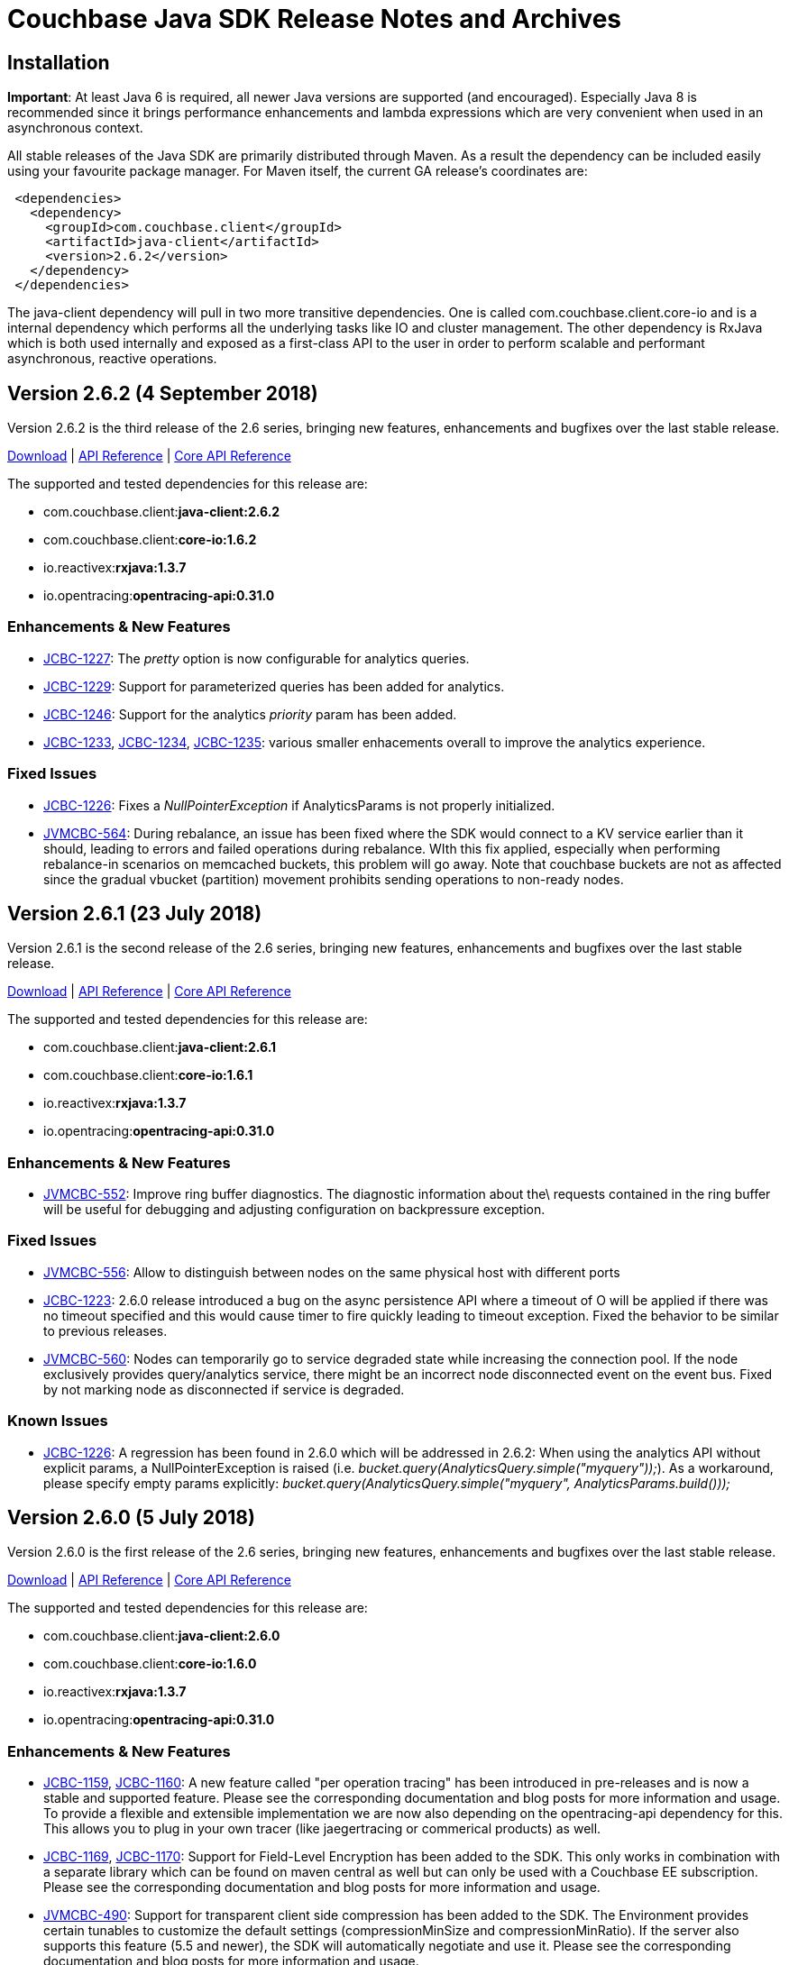 = Couchbase Java SDK Release Notes and Archives
:navtitle: Release Notes

== Installation

*Important*: At least Java 6 is required, all newer Java versions are
supported (and encouraged). Especially Java 8 is recommended since it
brings performance enhancements and lambda expressions which are very
convenient when used in an asynchronous context.

All stable releases of the Java SDK are primarily distributed through
Maven. As a result the dependency can be included easily using your
favourite package manager. For Maven itself, the current GA release's
coordinates are:

[source,java]
----
 <dependencies>
   <dependency>
     <groupId>com.couchbase.client</groupId>
     <artifactId>java-client</artifactId>
     <version>2.6.2</version>
   </dependency>
 </dependencies>
----

The java-client dependency will pull in two more transitive
dependencies. One is called com.couchbase.client.core-io and is a
internal dependency which performs all the underlying tasks like IO and
cluster management. The other dependency is RxJava which is both used
internally and exposed as a first-class API to the user in order to
perform scalable and performant asynchronous, reactive operations.

== Version 2.6.2 (4 September 2018)

Version 2.6.2 is the third release of the 2.6 series, bringing new
features, enhancements and bugfixes over the last stable release.

http://packages.couchbase.com/clients/java/2.6.2/Couchbase-Java-Client-2.6.2.zip[Download] | http://docs.couchbase.com/sdk-api/couchbase-java-client-2.6.2/[API
Reference] | http://docs.couchbase.com/sdk-api/couchbase-core-io-1.6.2/[Core API Reference]

The supported and tested dependencies for this release are:

* com.couchbase.client:**java-client:2.6.2**
* com.couchbase.client:**core-io:1.6.2**
* io.reactivex:**rxjava:1.3.7**
* io.opentracing:**opentracing-api:0.31.0**

=== Enhancements & New Features

* http://issues.couchbase.com/browse/JCBC-1227[JCBC-1227]: The
_pretty_ option is now configurable for analytics queries.
* http://issues.couchbase.com/browse/JCBC-1229[JCBC-1229]: Support
for parameterized queries has been added for analytics.
* http://issues.couchbase.com/browse/JCBC-1246[JCBC-1246]: Support
for the analytics _priority_ param has been added.
* http://issues.couchbase.com/browse/JCBC-1233[JCBC-1233],
http://issues.couchbase.com/browse/JCBC-1234[JCBC-1234],
http://issues.couchbase.com/browse/JCBC-1235[JCBC-1235]: various
smaller enhacements overall to improve the analytics experience. 

=== Fixed Issues

* http://issues.couchbase.com/browse/JCBC-1226[JCBC-1226]: Fixes a
_NullPointerException_ if AnalyticsParams is not properly
initialized.
* http://issues.couchbase.com/browse/JVMCBC-564[JVMCBC-564]: During
rebalance, an issue has been fixed where the SDK would connect to a
KV service earlier than it should, leading to errors and failed
operations during rebalance. WIth this fix applied, especially when
performing rebalance-in scenarios on memcached buckets, this problem
will go away. Note that couchbase buckets are not as affected since
the gradual vbucket (partition) movement prohibits sending
operations to non-ready nodes.

 

== Version 2.6.1 (23 July 2018)

Version 2.6.1 is the second release of the 2.6 series, bringing new
features, enhancements and bugfixes over the last stable release.

http://packages.couchbase.com/clients/java/2.6.1/Couchbase-Java-Client-2.6.1.zip[Download] | http://docs.couchbase.com/sdk-api/couchbase-java-client-2.6.1/[API
Reference] | http://docs.couchbase.com/sdk-api/couchbase-core-io-1.6.1/[Core
API
Reference]

The supported and tested dependencies for this release are:

* com.couchbase.client:**java-client:2.6.1**
* com.couchbase.client:**core-io:1.6.1**
* io.reactivex:**rxjava:1.3.7**
* io.opentracing:**opentracing-api:0.31.0**

=== Enhancements & New Features

* http://issues.couchbase.com/browse/JVMCBC-552[JVMCBC-552]:  Improve ring buffer diagnostics. The diagnostic information about the\
requests contained in the ring buffer will be useful for debugging and adjusting
configuration on backpressure exception.

=== Fixed Issues

* http://issues.couchbase.com/browse/JVMCBC-556[JVMCBC-556]: Allow to distinguish between nodes on the same physical host with
different ports
* http://issues.couchbase.com/browse/JCBC-1223[JCBC-1223]: 2.6.0 release introduced a bug on the async persistence API where a timeout
of O will be applied if there was no timeout specified and this would cause timer
to fire quickly leading to timeout exception. Fixed the behavior to be similar
to previous releases.
* http://issues.couchbase.com/browse/JVMCBC-560[JVMCBC-560]: Nodes can temporarily go to service degraded state while increasing
the connection pool. If the node exclusively provides query/analytics service,
there might be an incorrect node disconnected event on the event bus. Fixed by
not marking node as disconnected if service is degraded.

=== Known Issues

* http://issues.couchbase.com/browse/JCBC-1226[JCBC-1226]: A
regression has been found in 2.6.0 which will be addressed in 2.6.2:
When using the analytics API without explicit params, a
NullPointerException is raised (i.e.
_bucket.query(AnalyticsQuery.simple("myquery"));_). As a workaround,
please specify empty params
explicitly: _bucket.query(AnalyticsQuery.simple("myquery",
AnalyticsParams.build()));_

== Version 2.6.0 (5 July 2018)

Version 2.6.0 is the first release of the 2.6 series, bringing new
features, enhancements and bugfixes over the last stable release.

http://packages.couchbase.com/clients/java/2.6.0/Couchbase-Java-Client-2.6.0.zip[Download] | http://docs.couchbase.com/sdk-api/couchbase-java-client-2.6.0/[API
Reference] | http://docs.couchbase.com/sdk-api/couchbase-core-io-1.6.0/[Core
API
Reference]

The supported and tested dependencies for this release are:

* com.couchbase.client:**java-client:2.6.0**
* com.couchbase.client:**core-io:1.6.0**
* io.reactivex:**rxjava:1.3.7**
* io.opentracing:**opentracing-api:0.31.0**

=== Enhancements & New Features

* http://issues.couchbase.com/browse/JCBC-1159[JCBC-1159],
http://issues.couchbase.com/browse/JCBC-1160[JCBC-1160]: A new
feature called "per operation tracing" has been introduced in
pre-releases and is now a stable and supported feature. Please see
the corresponding documentation and blog posts for more information
and usage. To provide a flexible and extensible implementation we are now also
depending on the opentracing-api dependency for this. This allows
you to plug in your own tracer (like jaegertracing or commerical
products) as well.
* http://issues.couchbase.com/browse/JCBC-1169[JCBC-1169],
http://issues.couchbase.com/browse/JCBC-1170[JCBC-1170]: Support
for Field-Level Encryption has been added to the SDK. This only
works in combination with a separate library which can be found on
maven central as well but can only be used with a Couchbase EE
subscription. Please see the corresponding documentation and blog
posts for more information and usage.
* http://issues.couchbase.com/browse/JVMCBC-490[JVMCBC-490]: Support
for transparent client side compression has been added to the SDK.
The Environment provides certain tunables to customize the default
settings (compressionMinSize and compressionMinRatio). If the server
also supports this feature (5.5 and newer), the SDK will
automatically negotiate and use it. Please see the corresponding
documentation and blog posts for more information and usage.
* http://issues.couchbase.com/browse/JCBC-1203[JCBC-1203],
http://issues.couchbase.com/browse/JVMCBC-537[JVMCBC-537]:
Support for client certificate authentication has been expanded from
pure KV only to all supported services. A new "CertAuthenticator"
has been introduced and it needs to be explicitly enabled on the
Environment via the "certAuthEnabled" configuration option. Please
see the corresponding documentation and blog posts for more
information and usage.
* http://issues.couchbase.com/browse/JVMCBC-542[JVMCBC-542]: Initial
support for multi network configurations has been added. This allows
the SDK to work in environments like Kubernetes and similar where
internal addresses might be exposed via a different hostname or port
combination. Note that there is a known issue outlined below with
the current implementation which prevents you from exposing many
nodes via the same hostname.
* http://issues.couchbase.com/browse/JVMCBC-500[JVMCBC-500]:
Internal and external dependencies have been bumped to their newest
versions.
* http://issues.couchbase.com/browse/JVMCBC-555[JVMCBC-555]:  The
analytics service can now also customize its IO pool if needed like
the other services do.
* http://issues.couchbase.com/browse/JVMCBC-554[JVMCBC-554]: The
analytics service can now also be customized through the
AnalyticsServiceConfig on the environment.
* http://issues.couchbase.com/browse/JVMCBC-528[JVMCBC-528]: More
information during the SASL auth steps is now provided to aid
debugging.
* http://issues.couchbase.com/browse/JVMCBC-529[JVMCBC-529]: When
using PersistTo/ReplicateTo overloads, the original CAS used in the
mutation is now returned with the exception.
* http://issues.couchbase.com/browse/JVMCBC-552[JVMCBC-552]:
Internal RingBuffer diagnostics have been improved so now more
information during the BackpressureException is provided to figure
out what has filled up the buffer in the first place to aid
debugging.
* http://issues.couchbase.com/browse/JVMCBC-530[JVMCBC-530]: Java 9
support has been added by providing Automatic-Module-Name
information to core-io and java-client.
* http://issues.couchbase.com/browse/JVMCBC-531[JVMCBC-531]: Read
bytes are discarded early in the N1QL streaming parser, leading to
less memory consumption on large responses.
* http://issues.couchbase.com/browse/JCBC-1158[JCBC-1158]: The
repository abstraction now allows annotations in parent classes.
* http://issues.couchbase.com/browse/JCBC-1179[JCBC-1179]: A new
"profile" option has been added to N1qlParams.

=== Fixed Issues

* http://issues.couchbase.com/browse/JVMCBC-510[JVMCBC-510]: Unknown
bucket capabilities returned from the server config are now ignored,
providing better forwards compatibility with newer server versions.
* http://issues.couchbase.com/browse/JVMCBC-523[JVMCBC-523]: When
the SDK bootstraps against "good" and "bad" nodes, the bad ones are
now properly cleaned up as soon as a good config can be found. This
reduces noise in the logs.
* http://issues.couchbase.com/browse/JVMCBC-548[JVMCBC-548]: The
original seed node list to bootstrap is now properly shuffled which
allows for better distribution during bootstrap and less contention
on specific nodes when many app servers are bootstrapped at the same
time.
* http://issues.couchbase.com/browse/JVMCBC-535[JVMCBC-535]: The SDK
now properly validates the last step in the SASL bootstrap sequence.
* http://issues.couchbase.com/browse/JVMCBC-513[JVMCBC-513]: A
NullPointerException on a bad host in the connection string during
bootstrap is now fixed.
* http://issues.couchbase.com/browse/JVMCBC-551[JVMCBC-551]: When
loading a terse bucket config via HTTP (as a fallback from the KV
approach) a bug has been fixed that confuses the bucket name with
the username and as a result can't properly load a config.
* http://issues.couchbase.com/browse/JCBC-1209[JCBC-1209]: A handful
codepaths have been audited to make sure subscribers are properly
registered so timed out operations are cleaned up as early as
possible once they are unsubscribed.
* http://issues.couchbase.com/browse/JCBC-1213[JCBC-1213]: In a
Search query the descending order now properly uses the "desc" token
on the wire (instead of previously "descending" which the search
engine did not understand and ignored).
* http://issues.couchbase.com/browse/JCBC-1184[JCBC-1184]: The
JavaDoc of the BucketManager#getDesignDocument method has been
clarified that an exception is raised if the document is not found
and not null returned for the blocking call (or an empty Observable
in the async case).
* http://issues.couchbase.com/browse/JCBC-1175[JCBC-1175]: An
incorrect response mapping of the queue remove (via subdoc remove)
has been fixed.
* http://issues.couchbase.com/browse/JCBC-1194[JCBC-1194]: When
using the ClusterManager without opening a bucket, the code now
properly round-robins through the bootstrap list so if one of the
nodes is down there is a chance that the operation can succeed.
* http://issues.couchbase.com/browse/JCBC-1207[JCBC-1207]: A bug has
been fixed where the SDK performed reverse DNS lookups during DNS
SRV bootstrapping which should not happen.

=== Known Issues

* http://issues.couchbase.com/browse/JVMCBC-556[JVMCBC-556]: A new
feature known as "multi network configuration" has been added, but
for now only nodes with individual hostnames are supported. Support
for nodes that all listen on the same physical hostname but on
different ports will be added in a future release.
* http://issues.couchbase.com/browse/JCBC-1223[JCBC-1223]: A
regression has been found in 2.6.0 which will be addressed in 2.6.1:
When API from the AsyncBucket is used that also uses durability
requirements but not an explicit timeout, the operation will always
time out immediately without a chance to complete. So affected is
for example the following call: _bucket.async().upsert(doc,
PersistTo.MASTER);_ a proper workaround for now is including an
explict timeout like so: _bucket.async.upsert(doc, PersistTo.MASTER,
2, TimeUnit.SECONDS);_
* http://issues.couchbase.com/browse/JCBC-1226[JCBC-1226]: A
regression has been found in 2.6.0 which will be addressed in 2.6.2:
When using the analytics API without explicit params, a
NullPointerException is raised (i.e.
_bucket.query(AnalyticsQuery.simple("myquery"));_). As a workaround,
please specify empty params
explicitly: _bucket.query(AnalyticsQuery.simple("myquery",
AnalyticsParams.build()));_

=== Changes

* http://issues.couchbase.com/browse/JVMCBC-482[JVMCBC-482]: Force
IPv4 property to false by default. This can be reversed with the
same system property as before, but is now forced to false since
Couchbase Server supports IPv6 and only comes into play anyways if
the JVM is forced to IPv6 but the server does not support it. If you
have relied on this behavior before and cannot upgrade the server,
please modify the system property "com.couchbase.forceIPv4" to
"true".

== Version 2.5.9 (7 June 2018)

Version 2.5.9 is the tenth release of the 2.5 series, bringing
enhancements and bugfixes over the last stable release.

http://packages.couchbase.com/clients/java/2.5.9/Couchbase-Java-Client-2.5.9.zip[Download] | http://docs.couchbase.com/sdk-api/couchbase-java-client-2.5.9/[API
Reference] | http://docs.couchbase.com/sdk-api/couchbase-core-io-1.5.9/[Core
API
Reference]

The supported and tested dependencies for this release are:

* com.couchbase.client:**java-client:2.5.9**
* com.couchbase.client:**core-io:1.5.9**
* io.reactivex:**rxjava:1.3.4**

=== Fixed Issues

* http://issues.couchbase.com/browse/JVMCBC-534[JVMCBC-534]: Fix
pooledService creating excessive endpoints on sending to downed node
* http://issues.couchbase.com/browse/JVMCBC-543[JVMCBC-543]: Clean
up stale connections when query node goes offline, otherwise the
connections may stick around until OS TCP timeout
* http://issues.couchbase.com/browse/JCBC-1207[JCBC-1207]: Dont do
reverse lookup on DNS SRV bootstrap

=== Enhancements & New Features

* http://issues.couchbase.com/browse/JCBC-1158[JCBC-1158]: Add
support for annotations in parent classes
* http://issues.couchbase.com/browse/JVMCBC-545[JVMCBC-545]: Improve
debug logging on Endpoint
* http://issues.couchbase.com/browse/JCBC-1209[JCBC-1209]: Audit and
add explicit subscribers to non-kv requests to check for timeouts

== Version 2.5.8 (1 May 2018)

Version 2.5.8 is the ninth release of the 2.5 series, bringing
enhancements and bugfixes over the last stable release.

http://packages.couchbase.com/clients/java/2.5.8/Couchbase-Java-Client-2.5.8.zip[Download] | http://docs.couchbase.com/sdk-api/couchbase-java-client-2.5.8/[API
Reference] | http://docs.couchbase.com/sdk-api/couchbase-core-io-1.5.8/[Core
API
Reference]

The supported and tested dependencies for this release are:

* com.couchbase.client:**java-client:2.5.8**
* com.couchbase.client:**core-io:1.5.8**
* io.reactivex:**rxjava:1.3.4**

=== Fixed Issues

* http://issues.couchbase.com/browse/JCBC-1194[JCBC-1194]: Enable
service on nodes in the bootstrap list in round robin for cluster
manager use without opening bucket.
* http://issues.couchbase.com/browse/JVMCBC-523[JVMCBC-523]:
Properly clean up services on failed connect
* http://issues.couchbase.com/browse/JVMCBC-531[JVMCBC-531]: Discard
read bytes in the parser on chunked response to reduce high memory
consumption

=== Enhancements & New Features

* http://issues.couchbase.com/browse/JVMCBC-529[JVMCBC-529]: Expose
original mutation cas on observe exceptions.

== Version 2.6.0-beta (13 April 2018)

Version 2.6.0 is the beta release of the 2.6 series, bringing new
features, enhancements and bugfixes over the last stable release.

*Note that this is a beta release for upcoming functionality and should
not be used in a production deployment.*

http://packages.couchbase.com/clients/java/2.6.0-beta/Couchbase-Java-Client-2.6.0-beta.zip[Download] | http://docs.couchbase.com/sdk-api/couchbase-java-client-2.6.0-beta/[API
Reference] | http://docs.couchbase.com/sdk-api/couchbase-core-io-1.6.0-beta/[Core
API
Reference] 

The supported and tested dependencies for this release are:

* com.couchbase.client:**java-client:2.6.0-beta**
* com.couchbase.client:**core-io:1.6.0-beta**
* io.reactivex:**rxjava:1.3.5**

It can be loaded from our prerelease maven repository:

....
<dependencies>
    <dependency>
        <groupId>com.couchbase.client</groupId>
        <artifactId>java-client</artifactId>
        <version>2.6.0-beta</version>
    </dependency>
</dependencies>

<repositories>
    <repository>
        <id>cb-pre</id>
        <name>Couchbase Prerelease Repo</name>
        <url>http://files.couchbase.com/maven2</url>
    </repository>
</repositories>
....

=== Enhancements & New Features

* Support for end-to-end traceability has been added, which includes
out of the box support for threshold-based trace information of
requests and their timings as well as experimental support for
OpenTracing compatible tracers.
* Support for field-level-encryption which allows cross-SDK encrypting
and decrypting of fields in JSON document bodies. The encryption
extension is maintained on a separate
https://github.com/couchbase/couchbase-java-client-crypto-extension[repository].
* Support for transparent end-to-end compression through snappy if the
server supports it.

Please see blog posts and additional documentation / announcements
around those features.

== Version 2.5.7 (4 April 2018)

Version 2.5.7 is the eighth release of the 2.5 series, bringing
enhancements and bugfixes over the last stable release.

http://packages.couchbase.com/clients/java/2.5.7/Couchbase-Java-Client-2.5.7.zip[Download] | http://docs.couchbase.com/sdk-api/couchbase-java-client-2.5.7/[API
Reference] | http://docs.couchbase.com/sdk-api/couchbase-core-io-1.5.7/[Core
API
Reference]

The supported and tested dependencies for this release are:

* com.couchbase.client:**java-client:2.5.7**
* com.couchbase.client:**core-io:1.5.7**
* io.reactivex:**rxjava:1.3.4**

=== Fixed Issues

* http://issues.couchbase.com/browse/JVMCBC-513[JVMCBC-513]: A
NullPointerException has been fixed on a bad host string as part of
the connection string.
* http://issues.couchbase.com/browse/JCBC-1175[JCBC-1175]: A bug in
the subdocument queuePop API has been fixed which doesn't "swallow"
concurrent access but rather returns a CAS mismatch as intended.

=== Enhancements & New Features

* http://issues.couchbase.com/browse/JCBC-1179[JCBC-1179]: Volatile
support for N1QL profile query param has been added which allows to
get more profiling information at query time. The API is intended to
be marked as comitted in the coming minor release cycle.

== Version 2.5.6 (6 March 2018)

Version 2.5.6 is the seventh release of the 2.5 series, bringing
enhancements and bugfixes over the last stable release.

http://packages.couchbase.com/clients/java/2.5.6/Couchbase-Java-Client-2.5.6.zip[Download] | http://docs.couchbase.com/sdk-api/couchbase-java-client-2.5.6/[API
Reference] | http://docs.couchbase.com/sdk-api/couchbase-core-io-1.5.6/[Core
API
Reference]

The supported and tested dependencies for this release are:

* com.couchbase.client:**java-client:2.5.6**
* com.couchbase.client:**core-io:1.5.6**
* io.reactivex:**rxjava:1.3.4**

=== Fixed Issues

* http://issues.couchbase.com/browse/JVMCBC-510[JVMCBC-510]: Unknown
bucket capabilities coming from a server config are now handled more
gracefully, making sure unknown capabilites do not break the client
parsing the server sent bucket config.

=== Enhancements & New Features

* http://issues.couchbase.com/browse/JVMCBC-492[JVMCBC-492],
http://issues.couchbase.com/browse/JVMCBC-493[JVMCBC-493]: When
the SDK connects to the server (Key/Value) it now negotiates its
identification string via JSON, providing better capabilities to
associate interactions with the server logs (if the server supports
it, it can now parse and uniquely identify a client instance and us
it in its logging).
* http://issues.couchbase.com/browse/JVMCBC-504[JVMCBC-504]: Snappy
compression is available (if the server supports it), but disabled
by default. This is mainly available for internal testing, if you
want to use it in production please move to the 2.6.x branch or
later which extended its internal support (Couchbase Server 5.5 and
later).
* http://issues.couchbase.com/browse/JVMCBC-480[JVMCBC-480]:
Infrastructure for redacted logging has been added, but only "user"
information will be wrapped in redaction tags. Please consult the
server documentation for additional tools which will then perform
the actual redaction for both client and server data (Couchbase
Server 5.5 and later).
* http://issues.couchbase.com/browse/JVMCBC-512[JVMCBC-512]: It is
now possible to configure the number of allowed
CouchbaseEnvironments based on a static config setting. Note that
this should only be tuned under very specific settings and is
considered advanced API.

== Version 2.6.0-dp1 (27 February 2018)

Version 2.6.0 is the first developer preview release of the 2.6 series,
bringing new features, enhancements and bugfixes over the last stable
release.

*Note that this is a developer preview for upcoming functionality and
should not be used in a production deployment.*

http://packages.couchbase.com/clients/java/2.6.0-dp1/Couchbase-Java-Client-2.6.0-dp1.zip[Download] | http://docs.couchbase.com/sdk-api/couchbase-java-client-2.6.0-dp1/[API
Reference] | http://docs.couchbase.com/sdk-api/couchbase-core-io-1.6.0-dp1/[Core
API
Reference]

The supported and tested dependencies for this release are:

* com.couchbase.client:**java-client:2.6.0-dp1**
* com.couchbase.client:**core-io:1.6.0-dp1**
* io.reactivex:**rxjava:1.3.5**

It can be loaded from our prerelease maven repository:

....
<dependencies>
    <dependency>
        <groupId>com.couchbase.client</groupId>
        <artifactId>java-client</artifactId>
        <version>2.6.0-dp1</version>
    </dependency>
</dependencies>

<repositories>
    <repository>
        <id>cb-pre</id>
        <name>Couchbase Prerelease Repo</name>
        <url>http://files.couchbase.com/maven2</url>
    </repository>
</repositories>
....

=== Enhancements & New Features

* Support for end-to-end traceability has been added, which includes
out of the box support for threshold-based trace information of
requests and their timings as well as experimental support for
OpenTracing compatible tracers.
* Support for field-level-encryption which allows cross-SDK encrypting
and decrypting of fields in JSON document bodies.
* Support for transparent end-to-end compression through snappy if the
server supports it.

Please see blog posts and additional documentation / announcements
around those features.

== Version 2.5.5 (6 February 2018)

Version 2.5.5 is the sixth release of the 2.5 series, bringing
enhancements and bugfixes over the last stable release.

http://packages.couchbase.com/clients/java/2.5.5/Couchbase-Java-Client-2.5.5.zip[Download] | http://docs.couchbase.com/sdk-api/couchbase-java-client-2.5.5/[API
Reference] | http://docs.couchbase.com/sdk-api/couchbase-core-io-1.5.5/[Core
API
Reference]

The supported and tested dependencies for this release are:

* com.couchbase.client:**java-client:2.5.5**
* com.couchbase.client:**core-io:1.5.5**
* io.reactivex:**rxjava:1.3.4**

=== Fixed Issues

* http://issues.couchbase.com/browse/JVMCBC-487[JVMCBC-487]: A
regression was fixed which prevent the netty epoll native transport
from being properly repackaged. It is now possible to use the native
transport optionally again.

=== Enhancements & New Features

* http://issues.couchbase.com/browse/JCBC-1147[JCBC-1147]: Added
support for the Health Check "ping" command at the bucket level.
This command allows to proactively send requests to all enabled
services and get insight into their current status.
* http://issues.couchbase.com/browse/JVMCBC-490[JVMCBC-490]: Added
uncomitted support for "end-to-end" compression based on snappy.
Note that this preliminary support is meant for early adopters and
might change in future releases.
* http://issues.couchbase.com/browse/JVMCBC-480[JVMCBC-480]: Added
infrastructure and uncomitted support for log redaction. Note that
this preliminary support is meant for early adopters and might
change in future releases.
* http://issues.couchbase.com/browse/JCBC-1163[JCBC-1163]: A small
enhancement was added which logs the raw value if a N1QL response
row couldn't be decoded. This allows for easier troubleshooting.
* http://issues.couchbase.com/browse/JVMCBC-486[JVMCBC-486]: During
reconnect attempts, not every stack trace is logged anymore which
makes the logs less noisy and easier to parse.
* http://issues.couchbase.com/browse/JVMCBC-489[JVMCBC-489]:
Http-based service pools now start their queries at random offsets,
meaning that different nodes are getting hit on the first request,
allowing for a more even query distribution especially with long
running queries i.e. N1QL or analytics.

== Version 2.5.4 (9 January 2018)

Version 2.5.4 is the fifth release of the 2.5 series, bringing
enhancements and bugfixes over the last stable release.

http://packages.couchbase.com/clients/java/2.5.4/Couchbase-Java-Client-2.5.4.zip[Download] | http://docs.couchbase.com/sdk-api/couchbase-java-client-2.5.4/[API
Reference] | http://docs.couchbase.com/sdk-api/couchbase-core-io-1.5.4/[Core
API
Reference]

The supported and tested dependencies for this release are:

* com.couchbase.client:**java-client:2.5.4**
* com.couchbase.client:**core-io:1.5.4**
* io.reactivex:**rxjava:1.3.3**

=== Fixed Issues

* http://issues.couchbase.com/browse/JVMCBC-485[JVMCBC-485]: A minor
issue has been fixed which did allow to go the service pool size
below the configured minimum when cleaning up idle services. This
has no impact on the workload but shows misleading node disconnect
logs, so the logic has been changed to prevent that.

=== Enhancements & New Features

* http://issues.couchbase.com/browse/JVMCBC-475[JVMCBC-475],
http://issues.couchbase.com/browse/JVMCBC-476[JVMCBC-476]: Support
for IPv6 has been added throughout the stack, but it still disabled
by default to minimize the risk of being backwards incompatible. It
will be enabled with 2.6.0 by default. If you want to enable it
right now, set the "com.couchbase.forceIPv4" system property to
"false".
* http://issues.couchbase.com/browse/JCBC-1147[JCBC-1147]: The
HealthCheck API has been brought up to speed with the current
SDK-RFC. As a result, the API has been renamed to "diagnostics" on
the cluster level. Note that this API has been and still is
experimental, so there might be more (smalller) changes coming
before its finally stabilized. 

== Version 2.5.3 (5 December 2017)

Version 2.5.3 is the fourth release of the 2.5 series, bringing
enhancements and bugfixes over the last stable release.

http://packages.couchbase.com/clients/java/2.5.3/Couchbase-Java-Client-2.5.3.zip[Download] | http://docs.couchbase.com/sdk-api/couchbase-java-client-2.5.3/[API
Reference] | http://docs.couchbase.com/sdk-api/couchbase-core-io-1.5.3/[Core
API
Reference]

The supported and tested dependencies for this release are:

* com.couchbase.client:**java-client:2.5.3**
* com.couchbase.client:**core-io:1.5.3**
* io.reactivex:**rxjava:1.3.3**

=== Fixed Issues

* http://issues.couchbase.com/browse/JVMCBC-474[JVMCBC-474]: The
internal and repackaged netty dependency has been bumped to
4.0.53.Final which contains fixes around Java 6 & 7 compatibility.
* http://issues.couchbase.com/browse/JCBC-1152[JCBC-1152]: When the
server returns the LOCKED error code via key/value, it is now
properly translated on getAndLock into a
TemporaryLockFailureException in addition to TMPFAIL. This is
important on servers > 5.0.

=== Enhancements & New Features

* http://issues.couchbase.com/browse/JVMCBC-477[JVMCBC-477]: A new
libcouchbase & .NET compatible memcached bucket (ketama) hashing
strategy has been added, called StandardMemcachedHashingStrategy. It
will become the default in the next major SDK version.
* http://issues.couchbase.com/browse/JVMCBC-473[JVMCBC-473]: A new
configuration option "forceSaslPlain" has been added which falls
back to PLAIN key/value authentication. This is needed if a user
should be used for authentication which is to be authenticated
through LDAP. If secrecy is needed, we recommend using our TLS
 encrypted connection feature on top.
* http://issues.couchbase.com/browse/JVMCBC-481[JVMCBC-481]: When a
new config arrives, it is now quickly checked if the internal
revision number is greater and only then a full blown internal
config is created. While not user visible, it can help reduce the
possibility of unncessary repeated hostname lookups, which in
combination with slow or unreliable DNS setups can block computation
threads and lead to occasional timeouts.

== Version 2.5.2 (8 November 2017)

Version 2.5.2 is the third release of the 2.5 series, bringing
enhancements and bugfixes over the last stable release.

http://packages.couchbase.com/clients/java/2.5.2/Couchbase-Java-Client-2.5.2.zip[Download] | http://docs.couchbase.com/sdk-api/couchbase-java-client-2.5.2/[API
Reference] | http://docs.couchbase.com/sdk-api/couchbase-core-io-1.5.2/[Core
API
Reference]

The supported and tested dependencies for this release are:

* com.couchbase.client:**java-client:2.5.2**
* com.couchbase.client:**core-io:1.5.2**
* io.reactivex:**rxjava:1.3.3**

=== Fixed Issues

* http://issues.couchbase.com/browse/JVMCBC-471[JVMCBC-471]: A bug
in the "healthcheck" API has been fixed which when called in the
middle of nodes connecting the underlying channel would be null
leading to NullPointerExceptions. This is now handled more
gracefully.
* http://issues.couchbase.com/browse/JCBC-1144[JCBC-1144]: The
RetryBuilder had a bug which would not emit the underlying exception
into the downstream Observable if it got emitted in the exactly last
retry iteration. This has been fixed.

=== Enhancements & New Features

* http://issues.couchbase.com/browse/JVMCBC-470[JVMCBC-470]: It is
now possible to configure the lower bound of the config poll
interval via the configPollFloorInterval Environment property.
* http://issues.couchbase.com/browse/JVMCBC-468[JVMCBC-468]: The
TrustStore for SSL can now be configured separately from the
KeyStore, which gives you better control if both are maintained in
separate files.
* http://issues.couchbase.com/browse/JCBC-1140[JCBC-1140]: Thanks to
a community contribution the allocation overhead for JsonDocument
content (JsonObject, JsonArray) is reduced by roughly 10% but your
mileage may vary depending on the size of the content.
* http://issues.couchbase.com/browse/JCBC-1141[JCBC-1141]: A new
document type: ByteArrayDocument has been introduced (but not as a
committed API yet) which gives you the same benefits of a
BinaryDocument, but comes without the burden of manual ByteBuffer
management and reference counting.
* http://issues.couchbase.com/browse/JCBC-1142[JCBC-1142]: in an
effort to make the APIs between SDKs consistent, the subdocument
method "createParents" has been renamed to "createPath", but in a
backwards compatible way with deprecated methods. Please migrate to
the new API since it will be deleted in the next major release.

== Version 2.5.1 (3 October 2017)

Version 2.5.1 is the second release of the 2.5 series, bringing
enhancements and bugfixes over the last stable release.

http://packages.couchbase.com/clients/java/2.5.1/Couchbase-Java-Client-2.5.1.zip[Download] | http://docs.couchbase.com/sdk-api/couchbase-java-client-2.5.1/[API
Reference] | http://docs.couchbase.com/sdk-api/couchbase-core-io-1.5.1/[Core
API
Reference]

The supported and tested dependencies for this release are:

* com.couchbase.client:**java-client:2.5.1**
* com.couchbase.client:**core-io:1.5.1**
* io.reactivex:**rxjava:1.3.0**

=== Fixed Issues

* https://issues.couchbase.com/browse/JCBC-1129[JCBC-1129]: The
Subdocument API has been modified slightly so that it correctly
aligns with the SDK-RFC for this feature. No methods have been
removed, but the `createDocument` builder API is now
`upsertDocument` and the old one has been deprecated.
* https://issues.couchbase.com/browse/JCBC-1137[JCBC-1137]: Previous
releases added CouchbaseMock as a dependency, but it should actually
just be a test dependency.
* https://issues.couchbase.com/browse/JCBC-1131[JCBC-1131]: One
openBucket overload didn't actually respect the custom transcoders
passed in. This is now fixed and all bucket open methods properly
respect custom transcoders.
* https://issues.couchbase.com/browse/JVMCBC-466[JVMCBC-466]: When
continuousKeepAlive is enabled, closed sockets would still try to
run the keepalive, which could lead to reconnect attempts of nodes
that are not needed anymore and "runaway" sockets.
* https://issues.couchbase.com/browse/JVMCBC-465[JVMCBC-465],
https://issues.couchbase.com/browse/JVMCBC-467[JVMCBC-467]: Some
changes have been made to the reconnection logic so there are no
concurrent reconnect attempts. This fixes a problem where upgrading
from < 5.0 Server releases to > 5.0 Server releases wasn't
possible without restarting the application server.

== Version 2.5.0 (6 September 2017)

Version 2.5.0 is the first release of the 2.5 series, bringing
enhancements and bugfixes over the last stable release.

http://packages.couchbase.com/clients/java/2.5.0/Couchbase-Java-Client-2.5.0.zip[Download] | http://docs.couchbase.com/sdk-api/couchbase-java-client-2.5.0/[API
Reference] | http://docs.couchbase.com/sdk-api/couchbase-core-io-1.5.0/[Core
API
Reference]

The supported and tested dependencies for this release are:

* com.couchbase.client:**java-client:2.5.0**
* com.couchbase.client:**core-io:1.5.0**
* io.reactivex:**rxjava:1.3.0**

=== Enhancements & New Features

* https://issues.couchbase.com/browse/JCBC-1071[JCBC-1071]: Add
basic KV error map testing with mock
* https://issues.couchbase.com/browse/JCBC-1082[JCBC-1082]:
Implement subdoc GET_COUNT
* https://issues.couchbase.com/browse/JCBC-1100[JCBC-1100]: Counter
API doc should inform that expiry is only honoured on creation
* https://issues.couchbase.com/browse/JCBC-1106[JCBC-1106]: Expose
more N1QL Query Options
* https://issues.couchbase.com/browse/JCBC-1110[JCBC-1110]: Add
ReplicaGet Helper Class
* https://issues.couchbase.com/browse/JCBC-1115[JCBC-1115]: Enfore
Xattr ordering on builder
* https://issues.couchbase.com/browse/JCBC-1117[JCBC-1117]: Document
example of using CoreSendHook for logging request/response/timeout
and hostname
* https://issues.couchbase.com/browse/JCBC-1125[JCBC-1125]: Add
basic support for healthCheck API
* https://issues.couchbase.com/browse/JCBC-1126[JCBC-1126]: Promote
experimental APIs where appropriate
* https://issues.couchbase.com/browse/JCBC-1069[JCBC-1069]: Adding
union, intersect & except to DSL
* https://issues.couchbase.com/browse/JCBC-1070[JCBC-1070]: Getter
for object attributes added to DSL
* https://issues.couchbase.com/browse/JVMCBC-438[JVMCBC-438]: Set
config poll interval to 2.5s by default
* https://issues.couchbase.com/browse/JVMCBC-431[JVMCBC-431]: Add
support for InsertDoc and AccessDeleted in subdoc document flags
* https://issues.couchbase.com/browse/JVMCBC-460[JVMCBC-460]
:Discover FTS SSL through config
* https://issues.couchbase.com/browse/JVMCBC-441[JVMCBC-441]: Allow
to hook in before the RingBuffer
* https://issues.couchbase.com/browse/JVMCBC-442[JVMCBC-442]: Store
dispatched hostname in CouchbaseRequest
* https://issues.couchbase.com/browse/JVMCBC-443[JVMCBC-443]: Remove
Deprecated DCP from Core-IO
* https://issues.couchbase.com/browse/JVMCBC-444[JVMCBC-444]:
Enforce config poll floor at 50ms
* https://issues.couchbase.com/browse/JVMCBC-451[JVMCBC-451]:
Implement subdoc GET_COUNT
* https://issues.couchbase.com/browse/JVMCBC-456[JVMCBC-456]: Harden
and Optimize YASJL Parser
* https://issues.couchbase.com/browse/JVMCBC-457[JVMCBC-457]: Make
the new parser default for query parsing
* https://issues.couchbase.com/browse/JVMCBC-458[JVMCBC-458]:
Discover and bootstrap analytics service from cluster config
* https://issues.couchbase.com/browse/JVMCBC-461[JVMCBC-461]: Add
basic support for healthCheck API
* https://issues.couchbase.com/browse/JVMCBC-462[JVMCBC-462]:
Promote experimental APIs where appropriate
* https://issues.couchbase.com/browse/JVMCBC-449[JVMCBC-449]:
Exponential Retry Delay, please check arguments

=== Fixed Issues

* https://issues.couchbase.com/browse/JCBC-1111[JCBC-1111]: Handle
LOCKED in the conversions
* https://issues.couchbase.com/browse/JVMCBC-445[JVMCBC-445]:
ArrayOutOfBoundException in PooledService#sendFlush (concurrent
access on list)
* https://issues.couchbase.com/browse/JVMCBC-448[JVMCBC-448]:
Sporadic Unhandled Select Bucket status 1
* https://issues.couchbase.com/browse/JVMCBC-435[JVMCBC-435]: Issue
with number of java client connections increasing rapidly after fail
over on single node in cluster
* https://issues.couchbase.com/browse/JCBC-1086[JCBC-1086]:
Explicitly handle auth error for observe with xerror

=== Known Issues

* https://issues.couchbase.com/browse/JCBC-1129[JCBC-1129]:
Subdocument document options has createDocument flag for creating
documents if the document does not exist. This flag naming does not
conform to the specifications where it is named as upsertDocument.
This will be fixed in upcoming release 2.5.1.

== Version 2.4.8 (18 October 2017)

Version 2.4.8 is the ninth release of the 2.4 series, bringing important
bugfixes over the last stable release, especially when used with
Couchbase Server 5.0 and later.

http://packages.couchbase.com/clients/java/2.4.8/Couchbase-Java-Client-2.4.8.zip[Download] | http://docs.couchbase.com/sdk-api/couchbase-java-client-2.4.8/[API
Reference] | http://docs.couchbase.com/sdk-api/couchbase-core-io-1.4.8/[Core
API
Reference]

The supported and tested dependencies for this release are:

* com.couchbase.client:**java-client:2.4.8**
* com.couchbase.client:**core-io:1.4.8**
* io.reactivex:**rxjava:1.2.7**

=== Fixed Issues

* https://issues.couchbase.com/browse/JVMCBC-466[JVMCBC-466]: When
continuousKeepAlive is enabled, closed sockets would still try to
run the keepalive, which could lead to reconnect attempts of nodes
that are not needed anymore and "runaway" sockets.
* https://issues.couchbase.com/browse/JVMCBC-465[JVMCBC-465],
https://issues.couchbase.com/browse/JVMCBC-467[JVMCBC-467]: Some
changes have been made to the reconnection logic so there are no
concurrent reconnect attempts. This fixes a problem where upgrading
from < 5.0 Server releases to > 5.0 Server releases wasn't
possible without restarting the application server.
* https://issues.couchbase.com/browse/JVMCBC-460[JVMCBC-460]:
Discover FTS SSL through config
* https://issues.couchbase.com/browse/JVMCBC-445[JVMCBC-445]:
ArrayOutOfBoundException in PooledService#sendFlush (concurrent
access on list)
* https://issues.couchbase.com/browse/JVMCBC-448[JVMCBC-448]:
Sporadic Unhandled Select Bucket status 1
* https://issues.couchbase.com/browse/JVMCBC-435[JVMCBC-435]: Issue
with number of java client connections increasing rapidly after fail
over on single node in cluster

== Version 2.4.7 (12 July 2017)

Version 2.4.7 is the eighth release of the 2.4 series, bringing
enhancements and bugfixes over the last stable release.

http://packages.couchbase.com/clients/java/2.4.7/Couchbase-Java-Client-2.4.7.zip[Download] | http://docs.couchbase.com/sdk-api/couchbase-java-client-2.4.7/[API
Reference] | http://docs.couchbase.com/sdk-api/couchbase-core-io-1.4.7/[Core
API
Reference]

The supported and tested dependencies for this release are:

* com.couchbase.client:**java-client:2.4.7**
* com.couchbase.client:**core-io:1.4.7**
* io.reactivex:**rxjava:1.2.7**

=== Enhancements & New Features

* https://issues.couchbase.com/browse/JVMCBC-433[JVMCBC-433]: X.509
client side certificate support has been added.
* https://issues.couchbase.com/browse/JVMCBC-436[JVMCBC-436]:
KeepAlives are now able to detect and recycle dead tcp
connections/channels.
* https://issues.couchbase.com/browse/JVMCBC-434[JVMCBC-434]:
Support for "Enhanced Error Messages" has been added for Couchbase
Server 5.0
* https://issues.couchbase.com/browse/JVMCBC-430[JVMCBC-430]:
Support for createDocument flag in subdoc single path mutations for
Couchbase Server 5.0

=== Fixed Issues

* https://issues.couchbase.com/browse/JVMCBC-423[JVMCBC-423]: Timed
out (unsubscribed) operations are discarded and not sent over the
network anymore, leading to less overload of the whole core system
in failure situations
* https://issues.couchbase.com/browse/JVMCBC-439[JVMCBC-439]:
Fixed prepared statement dispatching with node hostname
* https://issues.couchbase.com/browse/JCBC-1090[JCBC-1090]:
Fixed DNS SRV Regression caused by JCBC-1079

== Version 2.4.6 (6 June 2017)

Version 2.4.6 is the seventh release of the 2.4 series, bringing
enhancements and bugfixes over the last stable release.

http://packages.couchbase.com/clients/java/2.4.6/Couchbase-Java-Client-2.4.6.zip[Download] | http://docs.couchbase.com/sdk-api/couchbase-java-client-2.4.6/[API
Reference] | http://docs.couchbase.com/sdk-api/couchbase-core-io-1.4.6/[Core
API
Reference]

The supported and tested dependencies for this release are:

* com.couchbase.client:**java-client:2.4.6**
* com.couchbase.client:**core-io:1.4.6**
* io.reactivex:**rxjava:1.2.7**

=== Enhancements & New Features

* https://issues.couchbase.com/browse/JVMCBC-427[JVMCBC-427]: The
SDK forces to use IPv4 addresses, even if the JVM is configured to
force IPv6 lookups (since the server only supports v4 right now).
* http://issues.couchbase.com/browse/JCBC-1080[JCBC-1080]: It is now
possible to read and write full documents through the
Subdocument-API when "xattr" is enabled.
* http://issues.couchbase.com/browse/JCBC-1078[JCBC-1078]: The
experimental API for extended attributes on the Subdocument-API has
been renamed to "xattr" for consistency reasons.
* http://issues.couchbase.com/browse/JCBC-1079[JCBC-1079]: When the
"com.couchbase.allowReverseDns" System property is set to false, the
SDK will avoid all reverse DNS lookups, making it possible to run
under constrained network setups. The downside of course is that
pretty hostnames can't be used in logging and IPs must be showed all
the time.

=== Fixed Issues

* https://issues.couchbase.com/browse/JVMCBC-428[JVMCBC-428]: The
HTTP Status code 401 is now correctly mapped internally to an
Authentication Error (instead of a generic failure). This should not
change anything on the user-facing API. 

=== Known Issues

* https://issues.couchbase.com/browse/JCBC-1090[JCBC-1090]: A known
regression over 2.4.5 which prevents DNS SRV bootstrap from working
correctly. This will be fixed in 2.4.7, if you are using DNS SRV
bootstrap please use 2.4.5 for now and upgrade once 2.4.7 has been
released.

== Version 2.4.5 (2 May 2017)

Version 2.4.5 is the sixth release of the 2.4 series, bringing
enhancements and bugfixes over the last stable release.

http://packages.couchbase.com/clients/java/2.4.5/Couchbase-Java-Client-2.4.5.zip[Download] | http://docs.couchbase.com/sdk-api/couchbase-java-client-2.4.5/[API
Reference] | http://docs.couchbase.com/sdk-api/couchbase-core-io-1.4.5/[Core
API
Reference]

The supported and tested dependencies for this release are:

* com.couchbase.client:**java-client:2.4.5**
* com.couchbase.client:**core-io:1.4.5**
* io.reactivex:**rxjava:1.2.7**

=== Enhancements & New Features

* https://issues.couchbase.com/browse/JCBC-1066[JCBC-1066]: Add
support for FTS Geo & TermRange Queries & Advanced Sort for
Couchbase Server 5.0
* https://issues.couchbase.com/browse/JCBC-1055[JCBC-1055]: Add
support for ephemeral bucket management for Couchbase Server 5.0
* https://issues.couchbase.com/browse/JCBC-1072[JCBC-1072]: Add
covenient authenticate overload for Couchbase Server 5.0
* http://issues.couchbase.com/browse/JCBC-1068[JCBC-1068]: Add dsl
support to ANY AND EVERY expression
* https://issues.couchbase.com/browse/JCBC-1074[JCBC-1074]:  Support
GetUsers change in returning domain instead of type for Couchbase
Server 5.0
* https://issues.couchbase.com/browse/JVMCBC-415[JVMCBC-415]:
Enforce CarrierRefresher poll floor for Couchbase Server 5.0 fast
failover support
* https://issues.couchbase.com/browse/JVMCBC-417[JVMCBC-417]: Shift
the carrier node refresh list on each attempt
* https://issues.couchbase.com/browse/JVMCBC-418[JVMCBC-418]: Add
mock support for kv error map integration test
* https://issues.couchbase.com/browse/JVMCBC-419[JVMCBC-419]:
 Support changes in user management rest endpoints due to rename of
builtin to local for Couchbase Server 5.0

=== Fixed Issues

* https://issues.couchbase.com/browse/JCBC-1015[JCBC-1067]: Expose
configPollInterval configurable from CouchbaseEnvironment builder.
* https://issues.couchbase.com/browse/JVMCBC-421[JVMCBC-413]:  Allow
to run HELLO after auth for optional backward compatibility support
for older Couchbase Server versions(less than 3.0).
* https://issues.couchbase.com/browse/JVMCBC-421[JVMCBC-421]: Close
LatencyStats on removal to avoid GC doing additional work by
explicitly cleaning up weak references. 

== Version 2.4.4 (4 April 2017)

Version 2.4.4 is the fifth release of the 2.4 series, bringing
enhancements and bugfixes over the last stable release.

http://packages.couchbase.com/clients/java/2.4.4/Couchbase-Java-Client-2.4.4.zip[Download] | http://docs.couchbase.com/sdk-api/couchbase-java-client-2.4.4/[API
Reference] | http://docs.couchbase.com/sdk-api/couchbase-core-io-1.4.4/[Core
API
Reference]

The supported and tested dependencies for this release are:

* com.couchbase.client:**java-client:2.4.4**
* com.couchbase.client:**core-io:1.4.4**
* io.reactivex:**rxjava:1.2.7**

=== Enhancements & New Features

* http://issues.couchbase.com/browse/JVMCBC-394[JVMCBC-394], http://issues.couchbase.com/browse/JCBC-1060[JCBC-1060]: 
Add username/password auth for support of RBACs in Couchbase Server
5.0.
* http://issues.couchbase.com/browse/JVMCBC-405[JVMCBC-405], http://issues.couchbase.com/browse/JCBC-1058[JCBC-1058]: 
Add support for user management in Couchbase Server 5.0.
* http://issues.couchbase.com/browse/JVMCBC-393[JVMCBC-393]:  Add
support for the extended KV error map in Couchbase Server 5.0.
* http://issues.couchbase.com/browse/JVMCBC-399[JVMCBC-399]: 
Perform HELLO before AUTH
* http://issues.couchbase.com/browse/JVMCBC-404[JVMCBC-404]:  Bump
Dependencies
* http://issues.couchbase.com/browse/JVMCBC-401[JVMCBC-401]: 
propagate error on endpoint encode
* http://issues.couchbase.com/browse/JVMCBC-408[JVMCBC-408]: 
Deprecate DCP
* http://issues.couchbase.com/browse/JVMCBC-410[JVMCBC-410]:  Allow
to configure the config polling interval
* http://issues.couchbase.com/browse/JVMCBC-409[JVMCBC-409]: 
Resolve addresses when parsing ConnectionString
* http://issues.couchbase.com/browse/JVMCBC-411[JVMCBC-411]:  Use
ports when building partitioned nodes list
* http://issues.couchbase.com/browse/JVMCBC-396[JVMCBC-396], http://issues.couchbase.com/browse/JCBC-1061[JCBC-1061]: 
Support to parse profiling info from N1QL query response
* http://issues.couchbase.com/browse/JCBC-1062[JCBC-1062]:  Optimize
LegacyTranscoder encoding for strings

=== Fixed Issues

* http://issues.couchbase.com/browse/JVMCBC-407[JVMCBC-407]:  Clean
up stateful resources on ConfigurationProvider termination
* http://issues.couchbase.com/browse/JVMCBC-403[JVMCBC-403]:  Fix
incorrect escape processing in streaming parser
* http://issues.couchbase.com/browse/JVMCBC-402[JVMCBC-402]:  Fix
ignored callbacksOnIoPool in N1ql and Analytics query row callbacks
* http://issues.couchbase.com/browse/JVMCBC-412[JVMCBC-412]:  Fix
extras leak on IllegalReferenceCountException
* http://issues.couchbase.com/browse/JCBC-1065[JCBC-1065]:  Fix api
doc to correctly mention about DesignDocumentDoesNotExistException
* http://issues.couchbase.com/browse/JCBC-1063[JCBC-1063]:  Never
compress JSON in LegacyDocument.

== Version 2.4.3 (7 March 2017)

Version 2.4.3 is the fourth release of the 2.4 series, bringing
enhancements and bugfixes over the last stable release.

http://packages.couchbase.com/clients/java/2.4.3/Couchbase-Java-Client-2.4.3.zip[Download] | http://docs.couchbase.com/sdk-api/couchbase-java-client-2.4.3/[API
Reference] | http://docs.couchbase.com/sdk-api/couchbase-core-io-1.4.3/[Core
API
Reference]

The supported and tested dependencies for this release are:

* com.couchbase.client:**java-client:2.4.3**
* com.couchbase.client:**core-io:1.4.3**
* io.reactivex:**rxjava:1.2.3**

=== Enhancements & New Features

This release fixes the following issues:

* http://issues.couchbase.com/browse/JVMCBC-391[JVMCBC-391]:  Fixes
a bug where empty documents can be written to server on NMV
rescheduling, if SSL is used
* http://issues.couchbase.com/browse/JCBC-1030[JCBC-1030], http://issues.couchbase.com/browse/JVMCBC-390[JVMCBC-390]: 
Add experimental support for Couchbase Analytics.
* http://issues.couchbase.com/browse/JVMCBC-395[JVMCBC-395]:  Add
support for detecting Ephemeral buckets using bucket capabilities in
configuration and short circuit persistTo calls
* http://issues.couchbase.com/browse/JVMCBC-392[JVMCBC-392]: 
Integrate an optional generic json parser yasjl for parsing N1QL
query responses
* http://issues.couchbase.com/browse/JVMCBC-397[JVMCBC-397]:  Avoid
concurrent modification/reading of bucketConfigs map
* http://issues.couchbase.com/browse/JCBC-1043[JCBC-1043]:  Add
toString for N1QL Rows and Sync Result
* http://issues.couchbase.com/browse/JCBC-1045[JCBC-1045]: 
Pre-check connection string to avoid IOOB exception

== Version 2.4.2 (9 February 2017)

Version 2.4.2 is the third release of the 2.4 series, bringing
enhancements and bugfixes over the last stable release.

http://packages.couchbase.com/clients/java/2.4.2/Couchbase-Java-Client-2.4.2.zip[Download] | http://docs.couchbase.com/sdk-api/couchbase-java-client-2.4.2/[API
Reference] | http://docs.couchbase.com/sdk-api/couchbase-core-io-1.4.2/index.html[Core
API
Reference]

The supported and tested dependencies for this release are:

* com.couchbase.client:**java-client:2.4.2**
* com.couchbase.client:**core-io:1.4.2**
* io.reactivex:**rxjava:1.2.3**

=== Enhancements & New Features

This release fixes the following issues:

* http://issues.couchbase.com/browse/JVMCBC-380[JVMCBC-380]
https://issues.couchbase.com/browse/JVMCBC-385[JVMCBC-385]: To
address a potential performance regression introduced in 2.4.1 with
N1QL (due to disabling the pipelining for ensuring correctness) the
Service pooling has been overhauled completely, leading to better
out of the box performance and more flexibility.
* http://issues.couchbase.com/browse/JVMCBC-341[JVMCBC-341]: The FTS
service endpoint has been equipped with application-level keepalive
(similar to the other services), bringing it in line functionality
wise with its counterparts. It uses the internal _/admin/ping_ HTTP
endpoint.
* http://issues.couchbase.com/browse/JCBC-1028[JCBC-1028],
http://issues.couchbase.com/browse/JVMCBC-384[JVMCBC-384]:
Experimental support for "Extended Attributes" (XATTR) has been
added to the API in preparation for Couchbase Server 5.0.

== Version 2.4.1 (19 January 2017)

Version 2.4.1 is the second release of the 2.4 series, bringing small
enhancements and bugfixes over the last stable release.

http://packages.couchbase.com/clients/java/2.4.1/Couchbase-Java-Client-2.4.1.zip[Download] | http://docs.couchbase.com/sdk-api/couchbase-java-client-2.4.1/[API
Reference] | http://docs.couchbase.com/sdk-api/couchbase-core-io-1.4.1/index.html[Core
API
Reference]

The supported and tested dependencies for this release are:

* com.couchbase.client:**java-client:2.4.1**
* com.couchbase.client:**core-io:1.4.1**
* io.reactivex:**rxjava:1.2.3**

=== Fixed Issues

This release fixes the following issues:

* http://issues.couchbase.com/browse/JVMCBC-380[JVMCBC-380], http://issues.couchbase.com/browse/JVMCBC-381[JVMCBC-381]:
Pipelining for all HTTP-based services has been disabled (N1QL, FTS,
Views) because it is not properly supported on the server side and
can lead to inconsistent responses that are hard to identify and
track down. Everyone who has had problems with N1QL queries
returning successfully, but only partial results are recommended to
upgrade.
 *If you are experiencing slowdown of your queries, you need to
increase the number of queryEndpoints to a higher setting in order
to allow for concurrent requests. In the future we are planning on a
more flexible pool implementation, but setting the queryEndpoints to
a fixed higher value (i.e. the number of application threads
concurrently querying) will help as well.*
* http://issues.couchbase.com/browse/JCBC-999[JCBC-999], http://issues.couchbase.com/browse/JVMCBC-383[JVMCBC-383]:
The BucketManager#info() method and equivalents are now properly
redistributing the underlying request to other servers if the first
one tried is not available. This increases the reliability of info
calls significantly.
* http://issues.couchbase.com/browse/JCBC-1037[JCBC-1037]: If a FTS
query is issued against a nonexistent index, it now properly errors
with a IndexDoesNotExistException, bringing it on-par with other
APIs in similar situations.

== Version 2.3.7 (19 January 2017)

Version 2.3.7 is the eigth release of the 2.3 series, bringing small
enhancements and bugfixes over the last stable release.

http://packages.couchbase.com/clients/java/2.3.7/Couchbase-Java-Client-2.3.7.zip[Download] | http://docs.couchbase.com/sdk-api/couchbase-java-client-2.3.7/[API
Reference] | http://docs.couchbase.com/sdk-api/couchbase-core-io-1.3.7/index.html[Core
API
Reference]

The supported and tested dependencies for this release are:

* com.couchbase.client:**java-client:2.3.7**
* com.couchbase.client:**core-io:1.3.7**
* io.reactivex:**rxjava:1.1.8**

=== Fixed Issues

This release fixes the following issues:

* http://issues.couchbase.com/browse/JVMCBC-380[JVMCBC-380], http://issues.couchbase.com/browse/JVMCBC-381[JVMCBC-381]:
Pipelining for all HTTP-based services has been disabled (N1QL, FTS,
Views) because it is not properly supported on the server side and
can lead to inconsistent responses that are hard to identify and
track down. Everyone who has had problems with N1QL queries
returning successfully, but only partial results are recommended to
upgrade.
 *If you are experiencing slowdown of your queries, you need to
increase the number of queryEndpoints to a higher setting in order
to allow for concurrent requests. In the future we are planning on a
more flexible pool implementation, but setting the queryEndpoints to
a fixed higher value (i.e. the number of application threads
concurrently querying) will help as well.*
* http://issues.couchbase.com/browse/JCBC-999[JCBC-999],
http://issues.couchbase.com/browse/JVMCBC-383[JVMCBC-383]: The
BucketManager#info() method and equivalents are now properly
redistributing the underlying request to other servers if the first
one tried is not available. This increases the reliability of info
calls significantly.
* Thanks to a community contribution, CouchbaseException subclasses
without a message are now properly propagating stack traces.

== Version 2.4.0 (5 January 2017)

Version 2.4.0 is the first release of the 2.4 series, bringing small
enhancements and bugfixes over the last stable release.

http://packages.couchbase.com/clients/java/2.4.0/Couchbase-Java-Client-2.4.0.zip[Download] | http://docs.couchbase.com/sdk-api/couchbase-java-client-2.4.0/[API
Reference] | http://docs.couchbase.com/sdk-api/couchbase-core-io-1.4.0/index.html[Core
API
Reference]

The supported and tested dependencies for this release are:

* com.couchbase.client:**java-client:2.4.0**
* com.couchbase.client:**core-io:1.4.0**
* io.reactivex:**rxjava:1.2.3**

=== New Features and Behavioral Changes

This release contains the following enhancements:

* RxJava has been updated to 1.2.3, which is backwards compatible to
1.1. which was used in the java-client 2.3.6.
* https://issues.couchbase.com/browse/JCBC-1021[JCBC-1021]: Support
for BigDecimal and BigInteger has been added to JsonObject and
JsonArray, making it easier to work with those types naturally.
* http://issues.couchbase.com/browse/JCBC-974[JCBC-974]: For
consistency reasons, the BucketManager now throws
DesignDocumentDoesNotExist in such cases instead of returning
different errors. It is now in-line with similar methods, providing
a more coherent API experience.
* http://issues.couchbase.com/browse/JCBC-1022[JCBC-1022],
http://issues.couchbase.com/browse/JCBC-1032[JCBC-1032]: Both the
bucket-level collections API, as well as the Authenticator APIs have
been marked as stable and can thus be considered supported API.
* http://issues.couchbase.com/browse/JVMCBC-378[JVMCBC-378]:
Optional support for custom IO pools per service has been added. By
default still one IO pool will be used, but it is possible to
override this now on a per-service basis. This has the nice effect
of being able to use different IO event loops for different
workloads (high throughput KV vs long running N1QL queries for
example).
* http://issues.couchbase.com/browse/JVMCBC-373[JVMCBC-373]: onError
calls are now also moved (by default) onto the computation
scheduler, similar to onNext calls.

=== Fixed Issues

This release fixes the following issues:

* https://issues.couchbase.com/browse/JCBC-1029[JCBC-1029:] A bug
with Long-running prepared N1QL query observables which may be
released too early and thus cannot be subscribed to has been fixed. 

== Version 2.3.6 (6 December 2016)

Version 2.3.6 is the seventh release of the 2.3 series, bringing small
enhancements and bugfixes over the last stable release.

http://packages.couchbase.com/clients/java/2.3.6/Couchbase-Java-Client-2.3.6.zip[Download] | http://docs.couchbase.com/sdk-api/couchbase-java-client-2.3.6/[API
Reference] | http://docs.couchbase.com/sdk-api/couchbase-core-io-1.3.6/index.html[Core
API
Reference]

=== New Features and Behavioral Changes

This release contains the following enhancements:

* https://issues.couchbase.com/browse/JCBC-1024[JCBC-1024]: Add
"sort" option to FTS query.  Allows custom sort order for search
queries.
* https://issues.couchbase.com/browse/JCBC-1020[JCBC-1020]:
Collections interface for data structures
* https://issues.couchbase.com/browse/JCBC-981[JCBC-981]: Add
toString() on N1qlQuery
* https://issues.couchbase.com/browse/JCBC-1023[JCBC-1023]: Ignore
FTS integration tests if search service not found
* https://issues.couchbase.com/browse/JVMCBC-376[JVMCBC-376]: Add
support for legacy memcached node hashing as it is different in 2.x
series compared to 1.x. Legacy hashing can be turned on by
using LegacyMemcachedHashingStrategy in the environment builder. 
*Important:* _If you need interoperability between Java and other
SDKs when writing and/or reading to memcached buckets, you must pick
the LegacyMemcachedHashingStrategy since the Default one is not
compatible across languages  (and between Java 1.x and 2.x)_
* https://issues.couchbase.com/browse/JVMCBC-375[JVMCBC-375]:
Extract SSL related settings into SecureEnvironment.

=== Fixed Issues

This release fixes the following issues:

* https://issues.couchbase.com/browse/JCBC-1026[JCBC-1026:] Early
unsubscription can trigger buffer leaks.  If early unsubscribes on
the KV API are performed (that is, the async API is used and an
operator like timeout() fires before the data could be decoded and
the underlying buffers freed) the buffers from the decoding
operation are not freed and leak.
* https://issues.couchbase.com/browse/JCBC-1016[JCBC-1016]: Throw
PathNotFound instead of SUBDOC_PATH_NOT_FOUND on index not found
in List and key not found in Map
* https://issues.couchbase.com/browse/JCBC-1017[JCBC-1017], https://issues.couchbase.com/browse/JCBC-1018[JCBC-1018]:
Fix inconsistencies with the data structures RFC

== Version 2.3.5 (3 November 2016)

Version 2.3.5 is the sixth release of the 2.3 series, bringing small
enhancements and bugfixes over the last stable release.

http://packages.couchbase.com/clients/java/2.3.5/Couchbase-Java-Client-2.3.5.zip[Download] | http://docs.couchbase.com/sdk-api/couchbase-java-client-2.3.5/[API
Reference] | http://docs.couchbase.com/sdk-api/couchbase-core-io-1.3.5/index.html[Core
API
Reference]

=== New Features and Behavioral Changes

This release contains the following enhancements:

* https://issues.couchbase.com/browse/JCBC-900[JCBC-900]:
Experimental support for Bucket-Level Datastructures has been added,
which advance the concept of subdocument APIs to actual programmable
datastructures like sets and maps in a cross-SDK fashion.
* https://issues.couchbase.com/browse/JCBC-1015[JCBC-1015]: When
performing a N1QL Query against Couchbase Server 4.5.1 or later you
can now specify the "pretty" param on the N1QL query params to
optimize network bandwith.

 

=== Fixed Issues

This release fixes the following issues:

* https://issues.couchbase.com/browse/JVMCBC-371[JVMCBC-371]: A
safeguard has been put into place that if the underlying network
"connect" call never returns for some reason it is now cut short
after a given delay and declared faulty to give the built-in retry
mechanisms a chance to run. By default this time is defined as 2
seconds over the "socket connect timeout" and can be customized
through the "com.couchbase.connectCallbackGracePeriod" system
property.
* https://issues.couchbase.com/browse/JVMCBC-372[JVMCBC-372]: The
internal sentRequestQueue for each socket has been subject to an
edge case where when the socket accepts requests but never returns
results (acting like a "black hole" and not closing the socket
either) the internal queue which matches the responses to the
requests can grow unbounded. This is now fixed and set to a size of
5120 outstanding requests per socket, customizable through the
"com.couchbase.sentRequestQueueLimit" system property. If the queue
grows too large the overflowing requests get put into the regular
retry cycle giving them a chance to complete eventually.
* https://issues.couchbase.com/browse/JVMCBC-370[JVMCBC-370]: The
internal DCP implementation has had a couple bugfixes around MDS
deployments.

 

== Version 2.3.4 (5 October 2016)

Version 2.3.4 is the fifth release of the 2.3 series, bringing small
enhancements and bugfixes over the last stable release.

http://packages.couchbase.com/clients/java/2.3.4/Couchbase-Java-Client-2.3.4.zip[Download] | http://docs.couchbase.com/sdk-api/couchbase-java-client-2.3.4/[API
Reference] | http://docs.couchbase.com/sdk-api/couchbase-core-io-1.3.4/index.html[Core
API
Reference]

=== New Features and Behavioral Changes

This release contains the following enhancements:

* https://issues.couchbase.com/browse/JCBC-851[JCBC-851]:
Experimental support for cluster-level N1QL queries has been added
to the Cluster interface. Note that at least one bucket needs to be
open and the credentials need to be set properly using the
authenticate method in order to use this feature.
* https://issues.couchbase.com/browse/JVMCBC-365[JVMCBC-365]: When
using SCRAM SASL authentication mechanisms during bootstrap and an
error happens, the resulting error message now more clearly
indicates what is going on. Most likely the JVM does not support
empty keys for passwords, so either the JVM needs to be upgraded to
a newer version or a bucket password should be set (which we
recommend to do so anyways).

 

=== Fixed Issues

This release fixes the following issues:

* https://issues.couchbase.com/browse/JCBC-1007[JCBC-1007]: N1QL,
FTS and View queries are now properly evenly distributed in
MDS-scenarios.
* https://issues.couchbase.com/browse/JVMCBC-368[JVMCBC-368]: A
classloader leak on redeploy has been discovered and fixed in the
PauseDetector part of the metrics collection.

 

== Version 2.3.3 (6 September 2016)

Version 2.3.3 is the fourth release of the 2.3 series, bringing small
enhancements and bugfixes over the last stable release.

http://packages.couchbase.com/clients/java/2.3.3/Couchbase-Java-Client-2.3.3.zip[Download] | http://docs.couchbase.com/sdk-api/couchbase-java-client-2.3.3/[API
Reference] | http://docs.couchbase.com/sdk-api/couchbase-core-io-1.3.3/index.html[Core API Reference]

=== New Features and Behavioral Changes

This release contains the following enhancements:

* https://issues.couchbase.com/browse/JCBC-995[JCBC-995]: Improved
custom transcoding for subdocument: optionalrawContent getter
on SubdocOperationResult, includeRaw option in the LookupInBuilders
(putting a copy of the raw JSON bytes into the result for GETs), new
abstract FragmentTranscoder that deals with byte arrays..
* https://issues.couchbase.com/browse/JCBC-901[JCBC-901]: The
experimental Authenticator interface has been introduced to store
implicit credentials for protected operations. Such operations for
now include opening a Bucket and getting aClusterManager instance.
* https://issues.couchbase.com/browse/JCBC-998[JCBC-998], https://issues.couchbase.com/browse/JVMCBC-357[JVMCBC-357]:
Added an experimental RawQueryExecutorwhich allows to execute N1QL
queries and get the raw JSON response from the server.
* https://issues.couchbase.com/browse/JVMCBC-361[JVMCBC-361]: When
a Node is DEGRADED, at least part of its Services are CONNECTED. As
such, a message can now be dispatched to a Node when it is either in
CONNECTED or DEGRADED state. The relevant Service will still have to
be CONNECTED for the message to go through, otherwise it will go
into the retry loop.
* https://issues.couchbase.com/browse/JVMCBC-358[JVMCBC-358]:
There's a new Endpoint selection strategy
(RoundRobinSelectionStrategy), which is used by theQueryEndpoint.
When several QueryEndpoints are configured, they will now properly
be used in a round-robin fashion.

=== Fixed Issues

This release fixes the following issues:

* https://issues.couchbase.com/browse/JVMCBC-364[JVMCBC-364]: The
query parser can fail when N1QL results are empty (no rows), in a
specific HTTP chunk configuration (where there is a split at the
"status" entry that follows the rows in the response).
* https://issues.couchbase.com/browse/JVMCBC-360[JVMCBC-360]: When
querying a view in reduce mode, the returnedinfo() section is empty
but the parser can leak a small amount of bytes. This has now been
fixed.

== Version 2.3.2 (10 August 2016)

Version 2.3.2 is the third release of the 2.3 series, bringing small
enhancements and bugfixes over the last stable release.

http://packages.couchbase.com/clients/java/2.3.2/Couchbase-Java-Client-2.3.2.zip[Download] | http://docs.couchbase.com/sdk-api/couchbase-java-client-2.3.2/[API
Reference] | http://docs.couchbase.com/sdk-api/couchbase-core-io-1.3.2/[Core
API
Reference]

=== New Features and Behavioral Changes

This release contains the following enhancements:

* https://issues.couchbase.com/browse/JCBC-987[JCBC-987]: Support
for durability constraints (PersistTo and ReplicateTo) has been
added to subdocument's MutateInBuilder.
* https://issues.couchbase.com/browse/JCBC-982[JCBC-982]:
BucketSettings now exposes the raw bucket configuration when reading
from the server, and allows to provide parameters not covered by the
API when creating/updating buckets.
* https://issues.couchbase.com/browse/JCBC-983[JCBC-983],
https://issues.couchbase.com/browse/JVMCBC-350[JVMCBC-350]: Added
a simple client for cluster REST API to ClusterManager as a
ClusterApiClient. This is to easily send requests to nodes where the
REST API is exposed (usually on port 8091).
* https://issues.couchbase.com/browse/JVMCBC-342[JVMCBC-342]: When a
CouchbaseEnvironment is shutdown(), the internal counter used to
issue warnings in case of multiple environments is decreased.
Additionally an event is triggered on the EventBus.
* https://issues.couchbase.com/browse/JVMCBC-351[JVMCBC-351]: Don't
limit SSL to SunX509 algorithm but instead use the platform's
default. This default can always be changed at runtime via the
"ssl.KeyManagerFactory.algorithm" security property (set in the Java
security properties file or by calling Security.setProperty(...)).
Thanks to contributor @arana3!
* https://issues.couchbase.com/browse/JCBC-985[JCBC-985],
https://issues.couchbase.com/browse/JCBC-976[JCBC-976]:
Experimental FTS API enhancements: Fix fts errors handling/parsing,
StringQuery becomes QueryStringQuery, fix highlight style being
optional, renamed ScanConsistency to SearchConsistency.
* https://issues.couchbase.com/browse/JVMCBC-344[JVMCBC-344],
https://issues.couchbase.com/browse/JVMCBC-349[JVMCBC-349]:
RxJava, Disruptor and Netty internal dependencies have been updated
to their latest bugfix releases. Subsequently, usage of deprecated
Disruptor APIs have been refactored out.
* https://issues.couchbase.com/browse/JVMCBC-355[JVMCBC-355]:
Improves diagnosability of errors related to
UnicastAutoReleaseSubject by adding an identifier to these subjects.

=== Fixed Issues

This release fixes the following issues:

* https://issues.couchbase.com/browse/JCBC-984[JCBC-984]: Don't
broadcast query plan to non-query nodes when using prepared
statements.
* https://issues.couchbase.com/browse/JCBC-992[JCBC-992]: DNS SRV
workaround when default nameserver is IPv6: Bootstrap now allows to
provide an explicit value for java.naming.provider.url.
* https://issues.couchbase.com/browse/JVMCBC-345[JVMCBC-345],
https://issues.couchbase.com/browse/JVMCBC-346[JVMCBC-346],
https://issues.couchbase.com/browse/JVMCBC-347[JVMCBC-347]:
Various fixes linked to SDK bootstrap: Don't silently ignore
ConnectException, avoid subscribe() without error handler in
configuration/bootstrap Observables, maintain internal bootstrap
state in config provider. Fixed an issue where a node seen as down
during bootstrap would never be reconnected to later on, even when
it would come back online.
* https://issues.couchbase.com/browse/JVMCBC-348[JVMCBC-348]: Catch
exceptions that event bus consumers may trigger.
* https://issues.couchbase.com/browse/JVMCBC-352[JVMCBC-352]: Fixed
an issue with the N1QL streaming parser where some packet splitting
layouts would confuse the parser into interpreting results as RAW.
This would usually translate into either JSON parse errors (rows
emitted would be malformed JSON) or an IllegalStateException with
the "...in TRANSITION..." message.
* https://issues.couchbase.com/browse/JVMCBC-354[JVMCBC-354]: The
BucketManager#getDesignDocuments and associated
GetDesignDocumentsRequest hit an API that is only working on data
nodes (unlike the rest of 8091 APIs). Fixed an issue when, in a MDS
configuration, such request would incorrectly be sent to non-data
nodes.

== Version 2.3.1 (22 June 2016)

This release is the second release of the 2.3 series, bringing small
enhancements\
and bugfixes over the last stable release.

http://packages.couchbase.com/clients/java/2.3.1/Couchbase-Java-Client-2.3.1.zip[Download] | http://docs.couchbase.com/sdk-api/couchbase-java-client-2.3.1/[API
Reference] | http://docs.couchbase.com/sdk-api/couchbase-core-io-1.3.1/[Core
API
Reference]

=== Fixed Issues

This release fixes the following issues:

* https://issues.couchbase.com/browse/JCBC-975[JCBC-975]: Replace
occurrences of StringBuffer with StringBuilder
* https://issues.couchbase.com/browse/JCBC-978[JCBC-978]: Fix Index
DSL "WITH nodes" option
* https://issues.couchbase.com/browse/JCBC-978[JVMCBC-343]:
WaitStrategy needs to be created for every CouchbaseCore

== Version 2.3.0 (10 June 2016)

Version 2.3.0 is the first general availability release of the 2.3
series. It adds new features for N1QL query, performance enhancements
and supports the developer preview full text search available in
Couchbase Server 4.5.

http://packages.couchbase.com/clients/java/2.3.0/Couchbase-Java-Client-2.3.0.zip[Download] | http://docs.couchbase.com/sdk-api/couchbase-java-client-2.3.0/[API
Reference] | http://docs.couchbase.com/sdk-api/couchbase-core-io-1.3.0/[Core
API
Reference]

=== New features and behavioral changes

This release contains the following enhancements:

* https://issues.couchbase.com/browse/JVMCBC-271[JVMCBC-271]: The
long deprecated queryEnabled and queryPort environment params have
been removed since they are useless as of now.
* https://issues.couchbase.com/browse/JCBC-958[JCBC-958],
https://issues.couchbase.com/browse/JCBC-959[JCBC-959],
https://issues.couchbase.com/browse/JCBC-957[JCBC-957]: The
Fulltext-Search API has been heavily reworked and streamlined.
* https://issues.couchbase.com/browse/JCBC-954[JCBC-954],
https://issues.couchbase.com/browse/JCBC-971[JCBC-971]: The
subdocument APIs have been marked as stable and slightly polished.
* https://issues.couchbase.com/browse/JCBC-955[JCBC-955]: The N1QL
Index Management API has been marked as stable.
* https://issues.couchbase.com/browse/JVMCBC-333[JVMCBC-333]: A
custom KeyStore can now be passed in during CouchbaseEnvironment
setup (in addition to passing the keystore filepath).
* https://issues.couchbase.com/browse/JCBC-964[JCBC-964],
https://issues.couchbase.com/browse/JVMCBC-338[JVMCBC-338]:
Support for disabling metrics when performing a N1QL query to save
on the response size.
* https://issues.couchbase.com/browse/JVMCBC-334[JVMCBC-334]:
Support for N1QL SELECT RAW has been added.
* https://issues.couchbase.com/browse/JCBC-965[JCBC-965]: A generic
param option has been added to the N1qlParams class.
* RxJava has been updated to 1.1.5
* Retry logic during rebalance ("Not My VBucket") has been aligned
with the SDK
https://github.com/couchbaselabs/sdk-rfcs/issues/10[RFC].
* https://issues.couchbase.com/browse/JVMCBC-335[JVMCBC-335]: For
advanced use cases, the RingBuffer waiting strategy for the request
buffer can now be tuned. Use with care!

=== Fixed Issues

This release fixes the following issues:

* https://issues.couchbase.com/browse/JCBC-968[JCBC-968],
https://issues.couchbase.com/browse/JVMCBC-337[JVMCBC-337]: The
DocumentFragment does not carry the CAS on multi lookup, this issue
has been fixed.
* https://issues.couchbase.com/browse/JCBC-973[JCBC-973]: A
regression has been fixed where disabled flush on the bucket was not
surfaced as an exception inside the SDK when BucketManager#flush()
is called.
